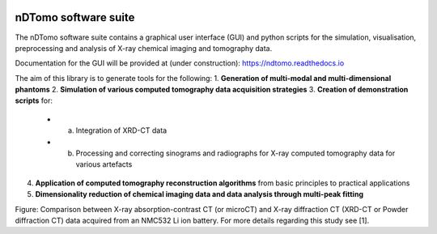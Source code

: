 .. image:: images/ndtomo_logo_small.png 

nDTomo software suite
=====================
The nDTomo software suite contains a graphical user interface (GUI) and python scripts for the simulation, visualisation, preprocessing and analysis of X-ray chemical imaging and tomography data.

Documentation for the GUI will be provided at (under construction): https://ndtomo.readthedocs.io

The aim of this library is to generate tools for the following:
1. **Generation of multi-modal and multi-dimensional phantoms**
2. **Simulation of various computed tomography data acquisition strategies**
3. **Creation of demonstration scripts** for:
   - (a) Integration of XRD-CT data
   - (b) Processing and correcting sinograms and radiographs for X-ray computed tomography data for various artefacts
4. **Application of computed tomography reconstruction algorithms** from basic principles to practical applications
5. **Dimensionality reduction of chemical imaging data and data analysis through multi-peak fitting**

.. image:: images/xrdct.png 
Figure: Comparison between X-ray absorption-contrast CT (or microCT) and X-ray diffraction CT (XRD-CT or Powder diffraction CT) data acquired from an NMC532 Li ion battery. For more details regarding this study see [1].

